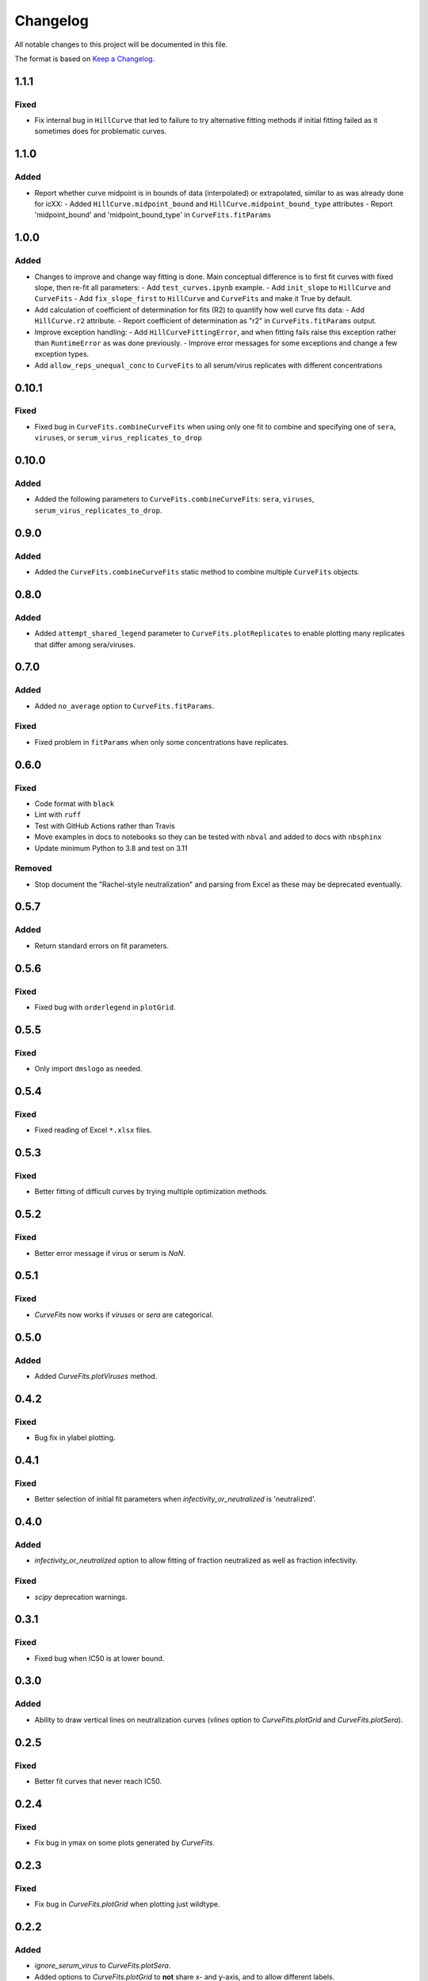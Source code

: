 =========
Changelog
=========

All notable changes to this project will be documented in this file.

The format is based on `Keep a Changelog <https://keepachangelog.com>`_.

1.1.1
-----

Fixed
+++++
- Fix internal bug in ``HillCurve`` that led to failure to try alternative fitting methods if initial fitting failed as it sometimes does for problematic curves.

1.1.0
-----

Added
+++++
- Report whether curve midpoint is in bounds of data (interpolated) or extrapolated, similar to as was already done for icXX:
  - Added ``HillCurve.midpoint_bound`` and ``HillCurve.midpoint_bound_type`` attributes
  - Report 'midpoint_bound' and 'midpoint_bound_type' in ``CurveFits.fitParams``

1.0.0
-----

Added
+++++
- Changes to improve and change way fitting is done. Main conceptual difference is to first fit curves with fixed slope, then re-fit all parameters:
  - Add ``test_curves.ipynb`` example.
  - Add ``init_slope`` to ``HillCurve`` and ``CurveFits``
  - Add ``fix_slope_first`` to ``HillCurve`` and ``CurveFits`` and make it True by default.

- Add calculation of coefficient of determination for fits (R2) to quantify how well curve fits data:
  - Add ``HillCurve.r2`` attribute.
  - Report coefficient of determination as "r2" in ``CurveFits.fitParams`` output.

- Improve exception handling:
  - Add ``HillCurveFittingError``, and when fitting fails raise this exception rather than ``RuntimeError`` as was done previously.
  - Improve error messages for some exceptions and change a few exception types.

- Add ``allow_reps_unequal_conc`` to ``CurveFits`` to all serum/virus replicates with different concentrations

0.10.1
------

Fixed
+++++
- Fixed bug in ``CurveFits.combineCurveFits`` when using only one fit to combine and specifying one of ``sera``, ``viruses``, or ``serum_virus_replicates_to_drop``

0.10.0
------

Added
+++++
- Added the following parameters to ``CurveFits.combineCurveFits``: ``sera``, ``viruses``, ``serum_virus_replicates_to_drop``.

0.9.0
-----

Added
+++++
- Added the ``CurveFits.combineCurveFits`` static method to combine multiple ``CurveFits`` objects.

0.8.0
-----

Added
+++++
- Added ``attempt_shared_legend`` parameter to ``CurveFits.plotReplicates`` to enable plotting many replicates that differ among sera/viruses.

0.7.0
-----

Added
+++++
- Added ``no_average`` option to ``CurveFits.fitParams``.

Fixed
+++++
- Fixed problem in ``fitParams`` when only some concentrations have replicates.

0.6.0
------

Fixed
+++++
- Code format with ``black``
- Lint with ``ruff``
- Test with GitHub Actions rather than Travis
- Move examples in docs to notebooks so they can be tested with ``nbval`` and added to docs with ``nbsphinx``
- Update minimum Python to 3.8 and test on 3.11

Removed
+++++++
- Stop document the "Rachel-style neutralization" and parsing from Excel as these may be deprecated eventually.

0.5.7
------

Added
+++++
- Return standard errors on fit parameters.

0.5.6
------

Fixed
+++++
- Fixed bug with ``orderlegend`` in ``plotGrid``.

0.5.5
------

Fixed
+++++
- Only import ``dmslogo`` as needed.

0.5.4
-----

Fixed
+++++
- Fixed reading of Excel ``*.xlsx`` files.

0.5.3
-----

Fixed
+++++
- Better fitting of difficult curves by trying multiple optimization methods.

0.5.2
------

Fixed
+++++
- Better error message if virus or serum is `NaN`.

0.5.1
-----

Fixed
++++++
- `CurveFits` now works if `viruses` or `sera` are categorical.

0.5.0
------

Added
++++++
- Added `CurveFits.plotViruses` method.

0.4.2
-----

Fixed
++++++
- Bug fix in ylabel plotting.

0.4.1
------

Fixed
+++++
- Better selection of initial fit parameters when `infectivity_or_neutralized` is 'neutralized'.

0.4.0
------

Added
+++++
- `infectivity_or_neutralized` option to allow fitting of fraction neutralized as well as fraction infectivity.

Fixed
+++++
- `scipy` deprecation warnings.

0.3.1
------

Fixed
++++++
- Fixed bug when IC50 is at lower bound.

0.3.0
-----

Added
+++++
- Ability to draw vertical lines on neutralization curves (`vlines` option to `CurveFits.plotGrid` and `CurveFits.plotSera`).

0.2.5
-----

Fixed
+++++
- Better fit curves that never reach IC50.

0.2.4
-------

Fixed
+++++++
- Fix bug in ymax on some plots generated by `CurveFits`.

0.2.3
-------

Fixed
++++++++
- Fix bug in `CurveFits.plotGrid` when plotting just wildtype.

0.2.2
---------

Added
+++++++
- `ignore_serum_virus` to `CurveFits.plotSera`.

- Added options to `CurveFits.plotGrid` to **not** share x- and y-axis, and to allow different labels.

0.2.1
-------

Added
++++++
- Custom titles for `CurveFits.plotSera`.

0.2.0
-----------

Added
++++++
- Allow exclusion of specific dilutions from *RachelStyle2019* neutralization assays.

- More / better coloring options for `CurveFits.plotSera`.

- Allow more precise sizing of `CurveFits` plots.

Changed
++++++++
- Smaller tick mark sizes.

0.1.0
---------------------------
Initial release

